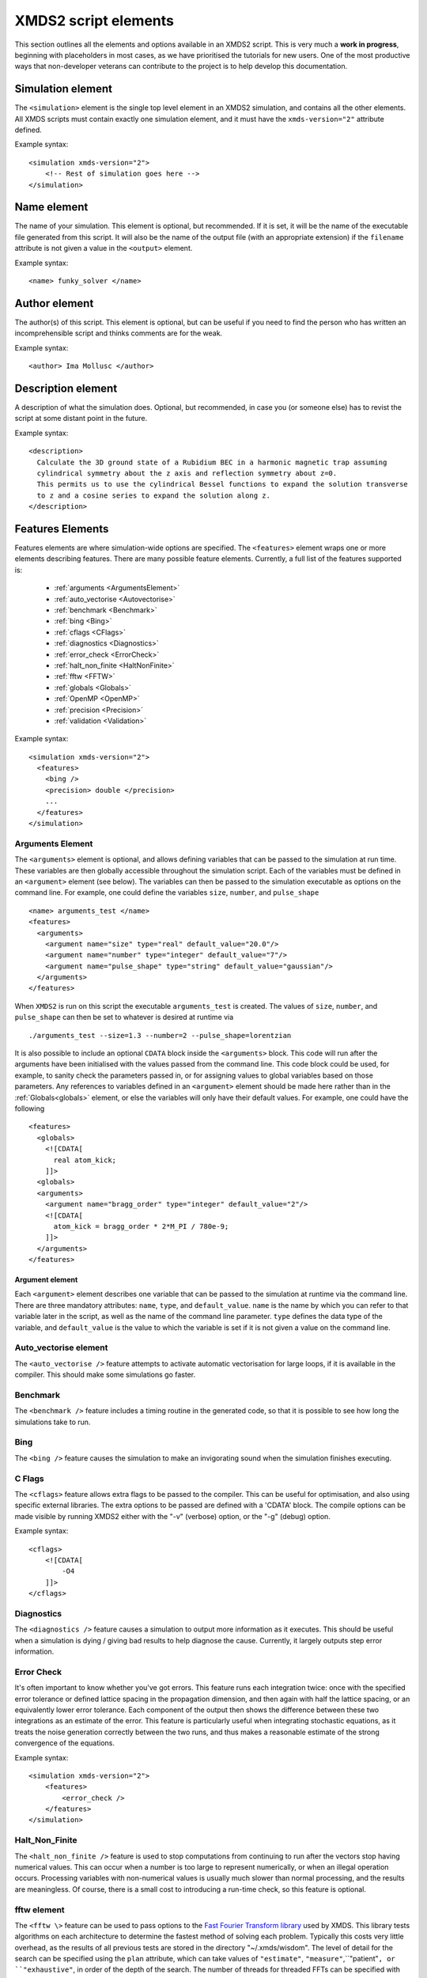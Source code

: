 .. raw:: html

  <style> .attributes-code {color:#0000BB; font-family:'monospace'; font-style:italic} </style>

.. raw:: html

  <style> .attributes-standard {color:#0000BB; font-family:'monospace'; font-style:italic; font-size:smaller} </style>

.. raw:: html

  <style> .smaller-font {font-size:smaller} </style>

.. role:: attributes-code
.. role:: attributes-standard
.. role:: smaller-font

.. _ReferenceElements:

*********************
XMDS2 script elements
*********************

This section outlines all the elements and options available in an XMDS2 script.  This is very much a **work in progress**, beginning with placeholders in most cases, as we have prioritised the tutorials for new users.  One of the most productive ways that non-developer veterans can contribute to the project is to help develop this documentation.




.. _SimulationElement:

Simulation element
==================

The ``<simulation>`` element is the single top level element in an XMDS2 simulation, and contains all the other elements.  All XMDS scripts must contain exactly one simulation element, and it must have the ``xmds-version="2"`` attribute defined.

Example syntax::

    <simulation xmds-version="2">
        <!-- Rest of simulation goes here -->
    </simulation>




.. _NameElement:

Name element
============

The name of your simulation. This element is optional, but recommended. If it is set, it will be the name of the executable file generated from this script. It will also be the name of the output file (with an appropriate extension) if the ``filename`` attribute is not given a value in the ``<output>`` element.

Example syntax::

    <name> funky_solver </name>


.. _AuthorElement:

Author element
==============

The author(s) of this script. This element is optional, but can be useful if you need to find the person who has written an incomprehensible script and thinks comments are for the weak.

Example syntax::

    <author> Ima Mollusc </author>


.. _DescriptionElement:

Description element
===================

A description of what the simulation does. Optional, but recommended, in case you (or someone else) has to revist the script at some distant point in the future.

Example syntax::

    <description>
      Calculate the 3D ground state of a Rubidium BEC in a harmonic magnetic trap assuming
      cylindrical symmetry about the z axis and reflection symmetry about z=0.
      This permits us to use the cylindrical Bessel functions to expand the solution transverse
      to z and a cosine series to expand the solution along z.
    </description>



.. _FeaturesElement:

Features Elements
=================


Features elements are where simulation-wide options are specified. The ``<features>`` element wraps one or more elements describing features. There are many possible feature elements. Currently, a full list of the features supported is:

    * :ref:`arguments <ArgumentsElement>`
    * :ref:`auto_vectorise <Autovectorise>`
    * :ref:`benchmark <Benchmark>`
    * :ref:`bing <Bing>`
    * :ref:`cflags <CFlags>`
    * :ref:`diagnostics <Diagnostics>`
    * :ref:`error_check <ErrorCheck>`
    * :ref:`halt_non_finite <HaltNonFinite>`
    * :ref:`fftw <FFTW>`
    * :ref:`globals <Globals>`
    * :ref:`OpenMP <OpenMP>`
    * :ref:`precision <Precision>`
    * :ref:`validation <Validation>`

Example syntax::

    <simulation xmds-version="2">
      <features>
        <bing />
        <precision> double </precision>
        ...
      </features>
    </simulation>


.. _ArgumentsElement:

Arguments Element
-----------------

The ``<arguments>`` element is optional, and allows defining variables that can be passed to the simulation at run time. These variables are then globally accessible throughout the simulation script. Each of the variables must be defined in an ``<argument>`` element (see below). The variables can then be passed to the simulation executable as options on the command line. For example, one could define the variables ``size``, ``number``, and ``pulse_shape`` ::

    <name> arguments_test </name>
    <features>
      <arguments>
        <argument name="size" type="real" default_value="20.0"/>
        <argument name="number" type="integer" default_value="7"/>
        <argument name="pulse_shape" type="string" default_value="gaussian"/>
      </arguments>
    </features>

When ``XMDS2`` is run on this script the executable ``arguments_test`` is created. The values of ``size``, ``number``, and ``pulse_shape`` can then be set to whatever is desired at runtime via

::

  ./arguments_test --size=1.3 --number=2 --pulse_shape=lorentzian

It is also possible to include an optional ``CDATA`` block inside the ``<arguments>`` block. This code will run after the arguments have been initialised with the values passed from the command line. This code block could be used, for example, to sanity check the parameters passed in, or for assigning values to global variables based on those parameters.  Any references to variables defined in an ``<argument>`` element should be made here rather than in the :ref:`Globals<globals>` element, or else the variables will only have their default values.  For example, one could have the following ::

    <features>
      <globals>
        <![CDATA[
          real atom_kick;
        ]]>
      <globals>
      <arguments>
        <argument name="bragg_order" type="integer" default_value="2"/>
        <![CDATA[
          atom_kick = bragg_order * 2*M_PI / 780e-9;
        ]]>
      </arguments>
    </features>

.. _ArgumentElement:

Argument element
~~~~~~~~~~~~~~~~


Each ``<argument>`` element describes one variable that can be passed to the simulation at runtime via the command line. There are three mandatory attributes: ``name``, ``type``, and ``default_value``. ``name`` is the name by which you can refer to that variable later in the script, as well as the name of the command line parameter. ``type`` defines the data type of the variable, and ``default_value`` is the value to which the variable is set if it is not given a value on the command line.


.. _AutoVectorise:

Auto_vectorise element
----------------------

The ``<auto_vectorise />`` feature attempts to activate automatic vectorisation for large loops, if it is available in the compiler.  This should make some simulations go faster.


.. _Benchmark:

Benchmark
---------

The ``<benchmark />`` feature includes a timing routine in the generated code, so that it is possible to see how long the simulations take to run.


.. _Bing:

Bing
----

The ``<bing />`` feature causes the simulation to make an invigorating sound when the simulation finishes executing.


.. _CFlags:

C Flags
-------

The ``<cflags>`` feature allows extra flags to be passed to the compiler.  This can be useful for optimisation, and also using specific external libraries.  The extra options to be passed are defined with a 'CDATA' block.  The compile options can be made visible by running XMDS2 either with the "-v" (verbose) option, or the "-g" (debug) option.

Example syntax::

    <cflags>
        <![CDATA[
            -O4
        ]]>
    </cflags>



.. _Diagnostics:

Diagnostics
-----------

The ``<diagnostics />`` feature causes a simulation to output more information as it executes.  This should be useful when a simulation is dying / giving bad results to help diagnose the cause.  Currently, it largely outputs step error information.



.. _ErrorCheck:

Error Check
-----------


It's often important to know whether you've got errors.  This feature runs each integration twice: once with the specified error tolerance or defined lattice spacing in the propagation dimension, and then again with half the lattice spacing, or an equivalently lower error tolerance.  Each component of the output then shows the difference between these two integrations as an estimate of the error.  This feature is particularly useful when integrating stochastic equations, as it treats the noise generation correctly between the two runs, and thus makes a reasonable estimate of the strong convergence of the equations.

Example syntax::

    <simulation xmds-version="2">
        <features>
            <error_check />
        </features>
    </simulation>


.. _HaltNonFinite:

Halt_Non_Finite
---------------

The ``<halt_non_finite />`` feature is used to stop computations from continuing to run after the vectors stop having numerical values.  This can occur when a number is too large to represent numerically, or when an illegal operation occurs.  Processing variables with non-numerical values is usually much slower than normal processing, and the results are meaningless.  Of course, there is a small cost to introducing a run-time check, so this feature is optional.


.. _FFTW:

fftw element
------------

The ``<fftw \>`` feature can be used to pass options to the `Fast Fourier Transform library <http://fftw.org>`_ used by XMDS.  This library tests algorithms on each architecture to determine the fastest method of solving each problem.  Typically this costs very little overhead, as the results of all previous tests are stored in the directory "~/.xmds/wisdom".  The level of detail for the search can be specified using the ``plan`` attribute, which can take values of ``"estimate"``, ``"measure"``,``"patient"``, or ``"exhaustive"``, in order of the depth of the search.  The number of threads for threaded FFTs can be specified with the ``threads`` attribute, which must be a positive integer.

Example syntax::

    <fftw plan="patient" threads="3" />


.. _Globals:

Globals
-------

The globals feature places the contents of a 'CDATA' block near the top of the generated program.  Amongst other things, this is useful for defining variables that are then accessible throughout the entire program.

Example syntax::

    <globals>
      <![CDATA[
        const real omegaz = 2*M_PI*20;
        long Nparticles = 50000;

        /* offset constants */
        real frequency = omegaz/2/M_PI;
      ]]>
    </globals>


.. _OpenMP:

OpenMP
------

The ``<openmp />`` feature instructs compatible compilers to parallelise key loops using the `OpenMP API <http://www.openmp.org>`_ standard.  By default the simulation will use all available CPUs.  The number of threads used can be restricted by specifying the number of threads in the script with ``<openmp threads="2"/>``, or by setting the ``OMP_NUM_THREADS`` environment variable at run-time like so::

	OMP_NUM_THREADS=2 ./simulation_name


.. _Precision:

Precision
-----------

This specifies the precision of the XMDS2 ``real`` and ``complex`` datatypes, as well as the precision used when computing transforms. Currently two values are accepted: ``single`` and ``double``. If this feature isn't specified, XMDS2 defaults to using double precision for its variables and internal calculations.

Single precision has approximately 7.2 decimal digits of accuracy, with a minimum value of 1.4×10\ :superscript:`-45` and a maximum of 3.8×10\ :superscript:`34`. Double precision has approximately 16 decimal digits of accuracy, a minimum value of 4.9×10\ :superscript:`-324` and a maximum value of 1.8×10\ :superscript:`308`.

Using single precision can be attractive, as it can be more than twice as fast, depending on whether a simulation is CPU bound, memory bandwidth bound, MPI bound or bottlenecked elsewhere, although in some situations you may see no speed-up at all. Caution should be exercised, however. Keep in mind how many timesteps your simulation requires, and take note of the tolerance you have set per step, to see if the result will lie within your acceptable total error - seven digit precision isn't a lot. Quite apart from the precision, the range of single precision can often be inadequate for many physical problems. In atomic physics, for example, intermediate values below 1.4×10\ :superscript:`-45` are easily obtained, and will be taken as zero. Similarly, values above 3.8×10\ :superscript:`34` will result in NaNs and make the simulation results invalid.

Also note that when using an adaptive step integrator, setting a tolerance close to limits of the precision can lead to very slow performance.

A further limitation is that not all the combinations of random number generators and probability distributions that are supported in double precision are supported in single precision. For example, the ``solirte`` generator does not support single precision gaussian distributions. ``dsfmt``, however, is one of the fastest generators, and does support single precision.

WARNING: Single precision mode has not been tested anywhere near as thoroughly as the default double precision mode, and there is a higher chance you will run into bugs.

Example syntax::

    <simulation xmds-version="2">
        <features>
            <precision> single </precision>
        </features>
    </simulation>


.. _Validation:

Validation
----------

XMDS2 makes a large number of checks in the code generation process to verify that the values for all parameters are safe choices.  Sometimes we wish to allow these parameters to be specified by variables.  This opens up many possibilities, but requires that any safety checks for parameters be performed during the execution of the program itself.  The ``<validation>`` feature activates that option, with allowable attributes being "run-time", "compile-time" and "none".

As an example, one may wish to define the number of grid points and the range of the grid at run-time rather than explicitly define them in the XMDS2 script. To accomplish this, one could do the following::

    <name> validation_test </name>
    <features>
      <validation kind="run-time" />
      <arguments>
        <argument name="xmin" type="real" default_value="-1.0"/>
        <argument name="xmax" type="real" default_value="1.0"/>
        <argument name="numGridPoints" type="integer" default_value="128"/>
      </arguments>
    </features>

    <geometry>
      <propagation_dimension> t </propagation_dimension>
      <transverse_dimensions>
        <dimension name="x" lattice="numGridPoints"  domain="(xmin, xmax)" />
      </transverse_dimensions>
   </geometry>

and then run the resulting executable with::

  ./validation_test --xmin=-2.0 --xmax=2.0 --numGridPoints=64

This approach means that when XMDS2 is parsing the script it is unable to tell, for example, if the number of sampling points requested is less than or equal to the lattice size. Consequently it will create an executable with "numGridPoints" as an internal variable, and make the check at run-time, when it knows the value of "numGridPoints" rather than at compile time, when it doesn't.

.. _DriverElement:

Driver Element
==============

The driver element controls the overall management of the simulation, including how many paths of a stochastic simulation are to be averaged, and whether or not it is to be run using distributed memory parallelisation.  If it is not included, then the simulation is performed once without using MPI parallelisation.  If it is included, it must have a ``name`` attribute.

The ``name`` attribute can have values of "none" (which is equivalent to the default option of not specifying a driver), "distributed-mpi", "multi-path" or "mpi-multi-path".

Choosing the ``name="distributed-mpi"`` option allows a single integration over multiple processors.  The resulting executable can then be run according to your particular implementation of MPI.  The FFTW library only allows MPI processing of multidimensional vectors, as otherwise shared memory parallel processing requires too much inter-process communication to be efficient.  Maximally efficient parallelisation occurs where evolution is entirely local in one transverse dimension (see :ref:`transverse dimensions<TransverseDimensionsElement>` below).  In that case, that dimension should be listed first in the :ref:`<geometry><GeometryElement>` element.  As noted in the worked example :ref:`WignerArguments`, it is wise to test the speed of the simulation using different numbers of processors.  

The ``name="multi-path"`` option is used for stochastic simulations, which are typically run multiple times and averaged.  It requires a ``paths`` attribute with the number of iterations of the integration to be averaged.  The output will report the averages of the desired samples, and the standard error in those averages.  
The ``name="mpi-multi-path"`` option integrates separate paths on different processors, which is typically a highly efficient process.

Example syntax::

    <simulation xmds-version="2">
        <driver name="distributed-mpi" />
            <!-- or -->
        <driver name="multi-path" paths="10" />
            <!-- or -->
        <driver name="mpi-multi-path" paths="1000" />
    </simulation>

.. _GeometryElement:

Geometry Element
================

.. _PropagationDimensionElement:

The ``<geometry>`` element describes the dimensions used in your simulation, and is required.  The only required element inside is the ``<propagation_dimension>`` element, which defines the name of the dimension along which your simulation will integrate.  Nothing else about this dimension is specified, as requirements for the lattice along the integration dimension is specified by the ``<integrate>`` blocks themselves, as described in section :ref:`IntegrateElement`.

.. _TransverseDimensionsElement:

.. _DimensionElement:

If there are other dimensions in your problem, they are called "transverse dimensions", and are described in the ``<transverse_dimensions>`` element.  Each dimension is then described in its own ``<dimension>`` element.  A transverse dimension must have a unique name defined by a ``name`` attribute.  If it is not specified, the type of dimension will default to "real", otherwise it can be specified with the ``type`` attribute.  Allowable types (other than "real") are "long", "int", and "integer", which are actually all synonyms for an integer-valued dimension.

Each transverse dimension must specify how many points or modes it requires, and the range over which it is defined.  This is done by the ``lattice`` and ``domain`` attributes respectively.  The ``lattice`` attribute is an integer, and is optional for integer dimensions, where it can be defined implicitly by the domain.  The ``domain`` attribute is specified as a pair of numbers (e.g. ``domain="(-17,3)"``) defining the minimum and maximum of the grid.

Any dimension can have a number of aliases.  These act exactly like copies of that dimension, but must be included explicitly in the definition of subsequent vectors (i.e. they are not included in the default list of dimensions for a new vector).  The list of aliases for a dimension are included in an ``aliases`` attribute.  They are useful for non-local reference of variables.  See ``groundstate_gaussian.xmds`` and ``2DMultistateSE.xmds`` as examples.

Integrals over a dimension can be multiplied by a common prefactor, which is specified using the ``volume_prefactor`` attribute.  For example, this allows the automatic inclusion of a factor of two due to a reflection symmetry by adding the attribute ``volume_prefactor="2"``.  In very specific cases, you may wish to refer to volume elements explicitly.  This will lead to grid-dependent behaviour, which is sometimes required in certain stochastic field simulations, for example.  In this case, the volume element for each variable is described by a ``d`` prefix (e.g. ``lambda`` would be referred to as ``dlambda``).  These volume elements contain any implicit prefactors (for example, the radial coordinate for dimensions defined using :ref:`Bessel transforms<BesselTransform>`), including the ``volume_prefactor`` element.
    
If you are using the ``distributed-mpi`` driver to parallelise the simulation, place the dimension you wish to split over multiple processors first.  The most efficient parallelisation would involve distributing a dimension with only local evolution, as the different memory blocks would not need to communicate.  Nonlocal evolution that is local in Fourier space is the second preference, as the Fourier transform can also be successfully parallelised with minimum communication.  

.. _Transforms:

Each transverse dimension can be associated with a transform.  This allows the simulation to manipulate vectors defined on that dimension in the transform space.  The default is Fourier space (with the associated transform being the discrete Fourier transform, or "dft"), but others can be specified with the ``transform`` attribute.  The other options are "none", "dst", "dct", "bessel", "spherical-bessel" and "hermite-gauss".  Using the right transform can dramatically improve the speed of a calculation.

An advanced feature discussed further in :ref:`DimensionAliases` are dimension aliases, which are specified by the ``aliases`` attribute.  This feature is useful for example, when calculating correlation functions.

Example syntax::

    <simulation xmds-version="2">
        <geometry>
            <propagation_dimension> t </propagation_dimension>
            <transverse_dimensions>
                <!-- A real-valued dimension from -1.5 to 1.5 -->
                <dimension name="x" lattice="128" domain="(-1.5, 1.5)" />
                
                <!-- An integer-valued dimension with the 6 values -2, -1, 0, 1, 2, 3 -->
                <dimension name="j"               domain="(-2,3)" type="integer" />
                
                <!-- A real-valued dimension using the bessel transform for a radial coordinate -->
                <dimension name="r" lattice="64" domain="(0, 5)"  transform="bessel" volume_prefactor="2.0*M_PI" />
            </transverse_dimensions>
        </geometry>
    </simulation>


.. _dft_Transform:

The "dft" transform
-------------------

The "dft" transform is performed using the the normal discrete Fourier transform, which means that it enforces periodic boundary conditions on vectors defined on that dimension.  Another implication is that it can only be used with complex-valued vectors.  The discrete Fourier transform is almost exactly the same as a standard Fourier transform.  The standard Fourier transform is

.. math::

    \mathcal{F}\left[f(x)\right](k) = \frac{1}{2\pi}\int_{x_\text{min}}^{x_\text{max}} f(x) e^{-i k x} dx

The discrete Fourier transform has no information about the domain of the lattice, so the XMDS2 transform is equivalent to

.. math::
    \tilde{\mathcal{F}}\left[f(x)\right](k) &= \frac{1}{2\pi}\int_{x_\text{min}}^{x_\text{max}} f(x) e^{-i k (x+ x_\text{min})} dx \\
    &= e^{-i x_\text{min} k} \mathcal{F}\left[f(x)\right](k)

The standard usage in an XMDS simulation involves moving to Fourier space, applying a transformation, and then moving back.  For this purpose, the two transformations are entirely equivalent as the extra phase factor cancels.  However, when fields are explicitly defined in Fourier space, care must be taken to include this phase factor explicitly.  See section :ref:`Convolutions` in the Advanced Topics section.

When a dimension uses the "dft" transform, then the Fourier space variable is defined as the name of the dimension prefixed with a "k".  For example, the dimensions "x", "y", "z" and "tau" will be referenced in Fourier space as "kx","ky", "kz" and "ktau".  

Fourier transforms allow easy calculation of derivatives, as the n\ :sup:`th` derivative of a field is proportional to the n\ :sup:`th` moment of the field in Fourier space:

.. math::
    \mathcal{F}\left[\frac{\partial^n f(x)}{\partial x^n}\right](k_x) = \left(i \;k_x\right)^n \mathcal{F}\left[f(x)\right](k_x)

This identity can be used to write the differential operator :math:`\mathcal{L} = \frac{\partial}{\partial x}` as an ``IP`` or ``EX`` operator as ``L = i*kx;`` (see :ref:`OperatorsElement` for more details).

Example syntax::

    <simulation xmds-version="2">
        <geometry>
            <propagation_dimension> t </propagation_dimension>
            <transverse_dimensions>
                <!-- transform="dft" is the default, omitting it wouldn't change anything -->
                <dimension name="x" lattice="128" domain="(-1.5, 1.5)" transform="dft" />
            </transverse_dimensions>
        </geometry>
    </simulation>


The "dct" transform
-------------------

The "dct" (discrete cosine transform) is a Fourier-based transform that implies different boundary conditions for associated vectors.  XMDS uses the type-II DCT, often called "the DCT", and its inverse, which is also called the type-III DCT.  This transform assumes that any vector using this dimension is both periodic, and also even around a specific point within each period.  The grid is therefore only defined across a half period in order to sample each unique point once, and can therefore be of any shape where all the odd derivatives are zero at each boundary.  This is a very different boundary condition compared to the DFT, which demands periodic boundary conditions, and is therefore suitable for different simulations.  For example, the DCT is a natural choice when implementing zero Neumann boundary conditions.

As the DCT transform can be defined on real data rather only complex data, it can also be superior to DFT-based spectral methods for simulations of real-valued fields where boundary conditions are artificial.

XMDS labels the cosine transform space variables the same as for :ref:`Fourier transforms<dft_Transform>` and all the even derivatives can be calculated the same way.  Odd moments of the cosine-space variables are in fact *not* related to the corresponding odd derivatives by an inverse cosine transform.

Discrete cosine transforms allow easy calculation of even-order derivatives, as the 2n\ :sup:`th` derivative of a field is proportional to the 2n\ :sup:`th` moment of the field in DCT-space:

.. math::
    \mathcal{F}_\text{DCT}\left[\frac{\partial^{2n} f(x)}{\partial x^{2n}}\right](k_x) = (-k_x^2)^{n}\; \mathcal{F}_\text{DCT}\left[f(x)\right](k_x)

This identity can be used to write the differential operator :math:`\mathcal{L} = \frac{\partial^2}{\partial x^2}` as an ``IP`` or ``EX`` operator as ``L = -kx*kx;`` (see :ref:`OperatorsElement` for more details).

For problems where you are defining the simulation domain over only half of the physical domain to take advantage of reflection symmetry, consider using ``volume_prefactor="2.0"`` so that all volume integrals are over the entire physical domain, not just the simulation domain. i.e. integrals would be over -1 to 1 instead of 0 to 1 if the domain was specified as ``domain="(0,1)"``.


Example syntax::

    <simulation xmds-version="2">
        <geometry>
            <propagation_dimension> t </propagation_dimension>
            <transverse_dimensions>
                <dimension name="x" lattice="128" domain="(-1.5, 1.5)" transform="dct" />
                    <!-- Or to cause volume integrals to be multiplied by 2 -->
                <dimension name="y" lattice="128" domain="(0, 1)" transform="dct" volume_prefactor="2.0" />
            </transverse_dimensions>
        </geometry>
    </simulation>


The "dst" transform
-------------------

The "dst" (discrete sine transform) is a counterpart to the DCT transform.  XMDS uses the type-II DST and its inverse, which is also called the type-III DST.  This transform assumes that fields are periodic in this dimension, but also that they are also odd around a specific point within each period.  The grid is therefore only defined across a half period in order to sample each unique point once, and can therefore be of any shape where all the even derivatives are zero at each boundary.  

The DST transform can be defined on real-valued vectors.  As odd-valued functions are zero at the boundaries, this is a natural transform to use when implementing zero Dirichlet boundary conditions.

XMDS labels the sine transform space variables the same as for :ref:`Fourier transforms<dft_Transform>` and all the even derivatives can be calculated the same way.  Odd moments of the sine-space variables are in fact *not* related to the corresponding odd derivatives by an inverse sine transform.

Discrete sine transforms allow easy calculation of even-order derivatives, as the 2n\ :sup:`th` derivative of a field is proportional to the 2n\ :sup:`th` moment of the field in DST-space:

.. math::
    \mathcal{F}_\text{DST}\left[\frac{\partial^{2n} f(x)}{\partial x^{2n}}\right](k_x) = (-k_x^2)^{n}\; \mathcal{F}_\text{DST}\left[f(x)\right](k_x)

This identity can be used to write the differential operator :math:`\mathcal{L} = \frac{\partial^2}{\partial x^2}` as an ``IP`` or ``EX`` operator as ``L = -kx*kx;`` (see :ref:`OperatorsElement` for more details).


Example syntax::

    <simulation xmds-version="2">
        <geometry>
            <propagation_dimension> t </propagation_dimension>
            <transverse_dimensions>
                <dimension name="x" lattice="128" domain="(0, 1.5)" transform="dst" />
            </transverse_dimensions>
        </geometry>
    </simulation>


.. _BesselTransform:

The "bessel" transform
----------------------

Just as the Fourier basis is useful for finding derivatives in Euclidean geometry, the basis of Bessel functions is useful for finding certain common operators in cylindrical co-ordinates.  In particular, we use the Bessel functions of the first kind, :math:`J_m(u)`.  The relevant transform is the Hankel transform:

.. math::
    F_m(k) = \mathcal{H}_m \left[f\right](k) = \int_0^\infty r f(r) J_m(k r) dr
    
which has the inverse transform:

.. math::
    f(r) = \mathcal{H}^{-1}_m \left[F_m\right](r) = \int_0^\infty k F_m(k) J_m(k r) dk
    
This transform pair has the useful property that the Laplacian in cylindrical co-ordinates is diagonal in this basis:

.. math::
    \nabla^2 \left(f(r) e^{i m \theta}\right) &= \left(\frac{\partial^2 f}{\partial r^2} +\frac{1}{r}\frac{\partial f}{\partial r} -\frac{m^2}{r^2} f \right) e^{i m \theta} = \left\{\mathcal{H}^{-1}_m \left[(-k^2) F_m(k)\right](r) \right\} e^{i m \theta}
    
XMDS labels the variables in the transformed space with a prefix of 'k', just as for :ref:`Fourier transforms<dft_Transform>`.  The order :math:`m` of the transform is defined by the ``order`` attribute in the ``<dimension>`` element, which must be assigned as a non-negative integer.  If the order is not specified, it defaults to zero which corresponds to the solution being independent of the angular coordinate :math:`\theta`.  

It can often be useful to have a different sampling in normal space and Hankel space.  Reducing the number of modes in either space dramatically speeds simulations.  To set the number of lattice points in Hankel space to be different to the number of lattice points for the field in its original space, use the attribute ``spectral_lattice``.  The Bessel space lattice is chosen such that the boundary condition at the edge of the domain is zero.  This ensures that all of the Bessel modes are orthogonal.  The spatial lattice is also chosen in a non-uniform manner so that Gaussian quadrature methods can be usedfor spectrally accurate transforms.

Hankel transforms allow easy calculation of the Laplacian of fields with cylindrical symmetry.  Applying the operator ``L = -kr*kr`` in Hankel space is therefore equivalent to applying the operator

.. math::
    \mathcal{L} = \left(\frac{\partial^2}{\partial r^2} +\frac{1}{r}\frac{\partial}{\partial r} -\frac{m^2}{r^2} \right)
    
in coordinate space.

In non-Euclidean co-ordinates, integrals have non-unit volume elements.  For example, in cylindrical co-ordinates with a radial co-ordinate 'r', integrals over this dimension have a volume element :math:`r dr`.  When performing integrals along a dimension specified by the "bessel" transform, the factor of the radius is included implicitly.  If you are using a geometry with some symmetry, it is common to have prefactors in your integration.  For example, for a two-dimensional volume in cylindrical symmetry, all integrals would have a volume element of :math:`2\pi r dr`.  This extra factor of :math:`2 \pi` can be included for all integrals by specifying the attribute ``volume_prefactor="2*M_PI"``.  See the example ``bessel_cosine_groundstate.xmds`` for a demonstration.

Example syntax::

    <simulation xmds-version="2">
        <geometry>
            <propagation_dimension> t </propagation_dimension>
            <transverse_dimensions>
                <dimension name="r" lattice="128" domain="(0, 3)" transform="bessel" volume_prefactor="2*M_PI" />
            </transverse_dimensions>
        </geometry>
    </simulation>



The "spherical-bessel" transform
--------------------------------

When working in spherical coordinates, it is often useful to use the spherical Bessel functions :math:`j_l(x)=\sqrt{\frac{\pi}{2x}}J_{l+\frac{1}{2}}(x)` as a basis.  These are eigenfunctions of the radial component of Laplace's equation in spherical coordinates:

.. math::
    \nabla^2 \left[j_l(k r)\; Y^m_l(\theta, \phi)\right] &= \left[\frac{\partial^2 }{\partial r^2} +\frac{2}{r}\frac{\partial }{\partial r} -\frac{l(l+1)}{r^2}\right] j_l(k r) \; Y^m_l(\theta, \phi) = -k^2 j_l(k r)\; Y^m_l(\theta, \phi)

Just as the Bessel basis above, the transformed dimensions are prefixed with a 'k', and it is possible (and usually wise) to use the ``spectral_lattice`` attribute to specify a different lattice size in the transformed space.  Also, the spacing of these lattices are again chosen in a non-uniform manner to Gaussian quadrature methods for spectrally accurate transforms.  Finally, the ``order`` attribute can be used to specify the order :math:`l` of the spherical Bessel functions used.  

If we denote the transformation to and from this basis by :math:`\mathcal{SH}`, then we can write the useful property:

.. math::
    \frac{\partial^2 f}{\partial r^2} +\frac{2}{r}\frac{\partial f}{\partial r} -\frac{l (l+1)}{r^2} = \mathcal{SH}^{-1}_l \left[(-k^2) F_l(k)\right](r)

Spherical Bessel transforms allow easy calculation of the Laplacian of fields with spherical symmetry. Applying the operator ``L = -kr*kr`` in Spherical Bessel space is therefore equivalent to applying the operator

.. math::
    \mathcal{L} = \left( \frac{\partial^2}{\partial r^2} +\frac{2}{r}\frac{\partial}{\partial r} -\frac{l (l+1)}{r^2} \right)
    
in coordinate space.  

In non-Euclidean co-ordinates, integrals have non-unit volume elements.  For example, in spherical co-ordinates with a radial co-ordinate 'r', integrals over this dimension have a volume element :math:`r^2 dr`.  When performing integrals along a dimension specified by the "spherical-bessel" transform, the factor of the square of the radius is included implicitly.  If you are using a geometry with some symmetry, it is common to have prefactors in your integration.  For example, for a three-dimensional volume in spherical symmetry, all integrals would have a volume element of :math:`4\pi r^2 dr`.  This extra factor of :math:`4 \pi` can be included for all integrals by specifying the attribute ``volume_prefactor="4*M_PI"``.  This is demonstrated in the example bessel_transform.xmds.

Example syntax::

    <simulation xmds-version="2">
        <geometry>
            <propagation_dimension> t </propagation_dimension>
            <transverse_dimensions>
                <dimension name="r" lattice="128" domain="(0, 3)" transform="spherical-bessel" volume_prefactor="4*M_PI" />
            </transverse_dimensions>
        </geometry>
    </simulation>



The "hermite-gauss" transform
-----------------------------

The "hermite-gauss" transform allows transformations to and from the basis of Hermite functions :math:`\psi_n(x)`:

.. math::
    \psi_n(x) = \left(2^n n! \sigma \sqrt{\pi}\right)^{-1/2} e^{-x^2/2\sigma^2} H_n(\sigma x)
    
where the functions :math:`H_n(x)` are the Hermite polynomials:

.. math::
    H_n(x) &= (-1)^n e^{x^2} \frac{d^n}{dx^n} \left(e^{-x^2}\right)
    
which are eigenfunctions of the Schroedinger equation for a harmonic oscillator:

.. math::
    - \frac{\hbar^2}{2 m} \frac{\partial^2 \psi_n}{\partial x^2} + \frac{1}{2} m \omega^2 x^2 \psi_n(x) = \hbar \omega\left(n+\frac{1}{2}\right) \psi_n(x),

with :math:`\sigma = \sqrt{\frac{\hbar}{m \omega}}`.
    
This transform is different to the others in that it requires a ``length_scale`` attribute rather than a ``domain`` attribute, as the range of the lattice will depend on the number of basis functions used. The ``length_scale`` attribute defines the scale of the domain as the standard deviation :math:`\sigma` of the lowest order Hermite function :math:`\psi_0(x)`:

.. math::
    \psi_0(x) = (\sigma^2 \pi)^{-1/4} e^{-x^2/2 \sigma^2}

When a dimension uses the "hermite-gauss" transform, then the variable indexing the basis functions is defined as the name of the dimension prefixed with an "n".  For example, when referencing the basis function indices for the dimensions "x", "y", "z" and "tau", use the variable "nx", "ny", "nz" and "ntau".  

Applying the operator ``L = nx + 0.5`` in Hermite space is therefore equivalent to applying the operator

.. math::
   \mathcal{L} = \left(- \frac{\sigma^2}{2}\frac{\partial^2}{\partial x^2} + \frac{1}{2 \sigma^2} x^2 \right)
    
in coordinate space.  

The Hermite-Gauss transform permits one to work in energy-space for the harmonic oscillator.  The normal Fourier transform of "hermite-gauss" dimensions can also be referenced using the dimension name prefixed with a "k".  See the examples ``hermitegauss_transform.xmds`` and ``hermitegauss_groundstate.xmds`` for examples.


Example syntax::

    <simulation xmds-version="2">
        <geometry>
            <propagation_dimension> t </propagation_dimension>
            <transverse_dimensions>
                <dimension name="r" lattice="128" length_scale="1.0" transform="hermite-gauss" />
            </transverse_dimensions>
        </geometry>
    </simulation>




.. _VectorElement:

Vector Element
==============

Vectors are arrays of data, defined over any subset of the transverse dimensions defined in your :ref:`GeometryElement`.  These dimensions are listed in the attribute ``dimensions``, which can be an empty string if you wish the vector to not be defined on any dimensions.  If you do not include a ``dimensions`` attribute then the vector defaults to being a function of all transverse dimensions, not including any aliases.  Vectors are used to store static or dynamic variables, but you do not have to specify their purpose when they are defined.  They can then be referenced and/or changed by sequence elements, as described below.

Each ``<vector>`` element has a unique name, defined by a ``name`` attribute.  It is either complex-valued (the default) or real-valued, which can be specified using the ``type="real"`` attribute.

.. _ComponentsElement:

A vector contains a list of variables, each defined by name in the ``<components>`` element.  The name of each component is the name used to reference it later in the simulation.

Vectors are initialised at the beginning of a simulation, either from code or from an input file.  The basis choice for this initialisation defaults to the normal space as defined in the ``<geometry>`` element, but any transverse dimension can be initialised in their transform basis by specifying them in an ``initial_basis`` attribute.  The ``initial_basis`` attribute lists dimensions either by their name as defined by the ``<geometry>`` element, or by their transformed name.  For example, to initialise a two-dimensional vector defined with ``dimensions="x y"`` in Fourier space for the y-dimension, we would include the attribute ``initial_basis="x ky"``, or just ``initial_basis="ky"``.  

.. _InitialisationElement:

When initialising the vector within the XMDS script, the appropriate code is placed in a 'CDATA' block inside an ``<initialisation>`` element.  This code is in standard C-syntax, and should reference the components of the vector by name.  XMDS defines a few useful :ref:`shorthand macros<XMDSCSyntax>` for this C-code.  If you wish to initialise all the components of the vector as zeros, then it suffices simply to add the attribute ``kind="zero"`` or to omit the ``<initialisation>`` element entirely.  
    
.. _ReferencingNonlocal:

While the default XMDS behaviour is to reference all variables locally, any vector can be referenced non-locally.  The notation for referencing the value of a vector 'phi' with a dimension 'j' at a value of 'j=jk' is ``phi(j => jk)``.  Multiple non-local dimensions are addressed by adding the references in a list, e.g. ``phi(j => jk, x => y)``.  See ``2DMultistateSE.xmds`` for an example.

.. _FilenameElement:

If you wish to initialise from a file, then you can choose to initialise from an hdf5 file using ``kind="hdf5"`` in the ``<initialisation>`` element, and then supply the name of the input file with the ``filename`` element.  This is a standard data format which can be generated from XMDS, or from another program.  An example for generating a file in another program for input into XMDS is detailed in the Advanced topic: :ref:`Importing`.

When initialising from a file, the default is to require the lattice of the transverse dimensions to exactly match the lattice defined by XMDS.  There is an option to import data defined on a subset or superset of the lattice points.  Obviously, the dimensionality of the imported field still has to be correct.  This option is activated by defining the attribute ``geometry_matching_mode="loose"``.  The default option is defined as ``geometry_matching_mode="strict"``.  A requirement of the initialisation geometry is that the lattice points of the input file are spaced identically to those of the simulation grid.  This allows expanding or contracting a domain between simulations.  If used in Fourier space, this feature can be used for coarsening or refining a simulation grid.  See :ref:`LooseGeometryMatchingMode` for details.

Example syntax::

    <simulation xmds-version="2">
        <geometry>
            <propagation_dimension> t </propagation_dimension>
            <transverse_dimensions>
                <dimension name="x" lattice="128" domain="(-1, 1)" />
            </transverse_dimensions>
        </geometry>
    
        <!-- A one-dimensional vector with dimension 'x' -->
        <vector name="wavefunction" initial_basis="x" type="complex">
            <components> phi </components>
            <initialisation>
                <![CDATA[
                    // 'cis(x)' is cos(x) + i * sin(x)
                    phi = exp(-0.5 * x * x) * cis(40 * x);
                ]]>
            </initialisation>
        </vector>
        
        <!-- A zero-dimensional real vector with components u and v -->
        <vector name="zero_dim" dimensions="" type="real">
            <components>
                u v
            </components>
            <initialisation kind="hdf5">
                <filename>data.h5</filename>
            </initialisation>
        </vector>
    </simulation>



.. _Dependencies:

The dependencies element
------------------------

Often a vector, computed vector, filter, integration operator or output group will reference the values in one or more other vectors, computed vectors or noise vectors.  These dependencies are defined via a ``<dependencies>`` element, which lists the names of the vectors.  The components of those vectors will then be available for use in the 'CDATA' block, and can be referenced by their name.  

For a vector, the basis of the dependent vectors, and therefore the basis of the dimensions available in the 'CDATA' block, are defined by the ``initial_basis`` of the vector.  For a ``<computed_vector>``, ``<filter>`` ``<integration_vector>``, or moment group vector, the basis of the dependencies can be specified by a ``basis`` attribute in the ``<dependencies>`` element.  For example, ``basis="x ny kz"``.

Any transverse dimensions that appear in the ``<dependencies>`` element that do not appear in the ``dimensions`` attribute of the vector are integrated out.  For integer dimensions, this is simply an implicit sum over the dimension.  For real-valued dimensions, this is an implicit integral over the range of that dimension.

Example syntax::

    <simulation xmds-version="2">
        <geometry>
            <propagation_dimension> t </propagation_dimension>
            <transverse_dimensions>
                <dimension name="x" lattice="128" domain="(-1, 1)" />
                <dimension name="y" lattice="10" domain="(-3, 2)" transform="dct" />
            </transverse_dimensions>
        </geometry>
    
        <!-- A one-dimensional vector with dimension 'x' -->
        <vector name="wavefunction" dimensions="x" initial_basis="x" type="complex">
            <components> phi </components>
            <initialisation>
                <!-- 
                    The initialisation of the vector 'wavefunction' depends on information
                    in the 'two_dim' vector.  The vector two_dim is DCT-transformed into the
                    (x, ky) basis, and the ky dimension is implicitly integrated over in the
                    following initialisation code
                  -->
                <dependencies basis="x ky">two_dim</dependencies>
                <![CDATA[
                    // 'cis(x)' is cos(x) + i * sin(x)
                    phi = exp(-0.5 * x * x + v) * cis(u * x);
                ]]>
            </initialisation>
        </vector>
        
        <!-- A two-dimensional real vector with components u and v -->
        <vector name="two_dim" type="real">
            <components>
                u v
            </components>
            <initialisation kind="hdf5">
                <filename>data.h5</filename>
            </initialisation>
        </vector>
    </simulation>



.. _ComputedVectorElement:

Computed Vector Element
=======================

.. _EvaluationElement:

Computed vectors are arrays of data much like normal ``<vector>`` elements, but they are always calculated as they are referenced, so they cannot be initialised from file.  It is defined with a ``<computed_vector>`` element, which has a ``name`` attribute, optional ``dimensions`` and ``type`` attributes, and a ``<components>`` element, just like a ``<vector>`` element.  Instead of an <:ref:`initialisation<InitialisationElement>`> element, it has an ``<evaluation>`` element that serves the same purpose.  The ``<evaluation>`` element contains a ``<dependencies>`` element (see ``above<Dependencies>``), and a 'CDATA' block containing the code that defines it.

As it is not being stored, a ``<computed_vector>`` does not have or require an ``initial_basis`` attribute, as it will be transformed into an appropriate basis for the element that references it.  The basis for its evaluation will be determined entirely by the ``basis`` attribute of the ``<dependencies>`` element.

Example syntax::

    <simulation xmds-version="2">
        <geometry>
            <propagation_dimension> t </propagation_dimension>
            <transverse_dimensions>
                <dimension name="x" lattice="128" domain="(-1, 1)" />
            </transverse_dimensions>
        </geometry>
    
        <!-- A one-dimensional vector with dimension 'x' -->
        <vector name="wavefunction" type="complex">
            <components> phi </components>
            <initialisation>
                <![CDATA[
                    // 'cis(x)' is cos(x) + i * sin(x)
                    phi = exp(-0.5 * x * x) * cis(40 * x);
                ]]>
            </initialisation>
        </vector>
        
        <!-- A zero-dimensional real computed vector with components Ncalc -->
        <computed_vector name="zero_dim" dimensions="" type="real">
            <components>
                Ncalc
            </components>
            <evaluation>
                <dependencies>wavefunction</dependencies>
                <![CDATA[
                    // Implicitly integrating over the dimension 'x'
                    Ncalc = mod2(phi);
                ]]>
            </evaluation>
        </computed_vector>
    </simulation>



.. _NoiseVectorElement:

Noise Vector Element
====================

Noise vectors are used like computed vectors, but when they are evaluated they generate arrays of random numbers of various kinds.  They do not depend on other vectors, and are not initialised by code.  They are defined by a ``<noise_vector>`` element, which has a ``name`` attribute, and optional ``dimensions``, ``initial_basis`` and ``type`` attributes, which work identically as for normal vectors.  

The choice of pseudo-random number generator (RNG) can be specified with the ``method`` attribute, which has options "posix" (the default), "mkl", "solirte" and "dsfmt".  It is only possible to use any particular method if that library is available.

The random number generators can be provided with a seed using the ``seed`` attribute, which should typically consist of a list of three integers.  All RNGs require positive integers as seeds.  It is possible to use the :ref:`<validation kind="run-time"/><Validation>` feature to use passed variables as seeds.  It is advantageous to used fixed seeds rather than timer-based seeds, as the :ref:`<error_check><ErrorCheck>` element can test for strong convergence if the same seeds are used for both integrations.  If the ``seed`` attribute is not specified, then fixed seeds will be generated as the code is generated.

The different types of noise vectors are defined by a mandatory ``kind`` attribute, which must take the value of 'gauss', 'gaussian', 'wiener', 'poissonian','jump' or 'uniform'.  

Example syntax::

    <simulation xmds-version="2">
        <geometry>
            <propagation_dimension> t </propagation_dimension>
            <transverse_dimensions>
                <dimension name="x" lattice="128" domain="(-1, 1)" />
            </transverse_dimensions>
        </geometry>
    
        <!-- 
            A one-dimensional complex wiener noise vector.
            This noise is appropriate for using in the complex
            random-walk equation of motion:
                dz_dt = eta;
        -->
        <noise_vector name="noise" kind="wiener">
            <components>
                eta
            </components>
        </vector>
    </simulation>


.. _uniformNoise:

Uniform noise
-------------

Uniform noises defined over any transverse dimensions are simply uniformly distributed random numbers between zero and one.  This noise is an example of a "static" noise, i.e. one suitable for initial conditions of a field.  If it were included in the equations of motion for a field, then the effect of the noise would depend on the lattice spacing of the propagation dimension.  XMDS therefore does not allow this noise type to be used in integration elements.

Example syntax::

    <simulation xmds-version="2">
        <noise_vector name="drivingNoise" dimensions="x" kind="uniform" type="complex" method="dsfmt" seed="314 159 276">
          <components>Eta</components>
        </noise_vector>
    </simulation>


.. _gaussianNoise:

Gaussian noise
--------------

Noise generated with the "gaussian" method is gaussian distributed with zero mean.  For a real-valued noise vector, the variance at each point is the inverse of the volume element of the transverse dimensions in the vector.  This volume element for a single transverse dimension is that used to perform integrals over that dimension.  For example, it would include a factor of :math:`r^2` for a dimension "r" defined with a ``spherical-bessel`` transform.  It can be non-uniform for dimensions based on non-Fourier transforms, and will include the product of the ``volume_prefactor`` attribute as specified in the :ref:`Geometry<GeometryElement>` element.  The volume element for an integer-type dimension is unity (i.e. where the integral is just an unweighted sum).  The volume element for a ``noise_vector`` with multiple dimensions is simply the product of the volume elements of the individual dimensions.

This lattice-dependent variance is typical in most applications of partial differential equations with stochastic initial conditions, as the physical quantity is the variance of the field over some finite volume, which does not change if the variance at each lattice site varies as described above.

For complex-valued noise vector, the real and imaginary parts of the noise are independent, and each have half the variance of a real-valued noise.  This means that the modulus squared of a complex-valued noise vector has the same variance as a real-valued noise vector at each point.

Gaussian noise vectors are an example of a "static" noise, i.e. one suitable for initial conditions of a field.  If they were included in the equations of motion for a field, then the effect of the noise would depend on the lattice spacing of the propagation dimension.  XMDS therefore does not allow this noise type to be used in integration elements.

Example syntax::

    <simulation xmds-version="2">
        <noise_vector name="initialNoise" dimensions="x" kind="gauss" type="real" method="posix" seed="314 159 276">
          <components>fuzz</components>
        </noise_vector>
    </simulation>


.. _wienerNoise:

Wiener noise
------------

Noise generated with the "wiener" method is gaussian distributed with zero mean and the same variance as the static "gaussian" noise defined above, multiplied by a factor of the lattice step in the propagation dimension.  This means that these noise vectors can be used to define Wiener noises for standard stochastic ordinary or partial differential equations.  Most integrators in XMDS effectively interpret these noises as Stratonovich increments.

As a dynamic noise, a Wiener process is not well-defined except in an ``integrate`` element.

Example syntax::

    <simulation xmds-version="2">
        <noise_vector name="diffusion" dimensions="x" kind="wiener" type="real" method="solirte" seed="314 159 276">
          <components>dW</components>
        </noise_vector>
    </simulation>


.. _poissionianNoise:

Poissonian noise
----------------

A noise vector using the "poissonian" method generates a random variable from a Poissonian distribution.  While the the Poisson distribution is integer-valued, the variable will be cast as a real number.  The rate of the Poissonian distribution is defined by the ``mean`` or ``mean-density`` attributes.  These are are synonyms, and must be defined as positive real numbers.  For Poissonian noises defined over real-valued transverse dimensions, the rate is given by the product of this ``mean-density`` attribute and the volume element at that point, taking into account all transverse dimensions, including their ``volume_prefactor`` attributes.  The result is that the integral over each volume in space is a sample from a Poissonian distribution of that rate.

Poissonian noise vectors are an example of a "static" noise, i.e. one suitable for initial conditions of a field.  If they were included in the equations of motion for a field, then the effect of the noise would depend on the lattice spacing of the propagation dimension.  XMDS therefore does not allow this noise type to be used in integration elements.

Example syntax::

    <simulation xmds-version="2">
        <noise_vector name="initialDistribution" dimensions="x" kind="poissonian" type="real" mean-density="2.7" method="solirte" seed="314 159 276">
          <components>Pdist</components>
        </noise_vector>
    </simulation>


.. _jumpNoise:

Jump noise
----------

A noise vector using the "jump" method is the dynamic version of the poissonian noise method, and must have the ``mean-rate`` attribute specified as a positive real number.  The variable at each point is chosen from a Poissonian distribution with a mean equal to the product of three variables: the ``mean-rate`` attribute; the volume of the element as defined by its transverse dimensions (including their ``volume_prefactor`` attributes); and the step size in the propagation dimension.  Normally defined in the limit where the noise value is zero almost always, with a few occurrences where it is unity, and none of any higher value, this type of noise is commonly used in differential equations with a Poissonian jump process.

It is common to wish to vary the mean rate of a jump process, which means that the ``mean-rate`` attribute must be a variable or a piece of code.  These cannot be verified to be a positive real number at compile time, so they must be used with the :ref:`<validation><Validation>` feature with either the ``kind="none"`` or ``kind="run-time"`` attributes.

As a dynamic noise, a jump process is not well-defined except in an ``integrate`` element.

Example syntax::

    <simulation xmds-version="2">
        <noise_vector name="initialDistribution" dimensions="" kind="jump" type="real" mean-rate="2.7" method="solirte" seed="314 159 276">
          <components>dN</components>
        </noise_vector>
    </simulation>



.. _SequenceElement:

Sequence Element
================

All processing of vectors happens in sequence elements.  Each simulation must have exactly one main sequence element, but it can then contain any number of nested sequence elements.  A sequence element can contain any number of ``<sequence>``, :ref:`<filter><FilterElement>`, :ref:`<integrate><IntegrateElement>` and/or :ref:`<breakpoint><BreakpointElement>` elements, which are executed in the order they are written.  A sequence can be repeated a number of times by using the ``cycles`` attribute.  For example, ``<sequence cycles="10">`` will execute the elements in that sequence 10 times.
    
Example syntax::

    <simulation xmds-version="2">
        <sequence cycles="2">
            <sequence>  ... </sequence>
            <filter> ... </filter>
            <integrate> ...</integrate>
        </sequence>
    </simulation>    

.. _FilterElement:

Filter element
==============

A ``<filter>`` element can be placed inside a ``<sequence>`` element or an :ref:`<integrate><IntegrateElement>` element.  It contains a 'CDATA' block and an optional :ref:`<dependencies><Dependencies>` element, which may give access to variables in other ``<vector>``, ``<computed_vector>`` or ``<noise_vector>`` elements.  The code inside the 'CDATA' block is executed over the combined tensor product space of the dependencies, or simply once if there is no dependencies element.  This element therefore allows arbitrary execution of C-code.
    
Sometimes it is desirable to apply a filter conditionally.  The most efficient way of doing this is to call the function from the piece of code that contains the conditional statement (likely another ``<filter>`` element) rather than embed the conditional function in the filter itself, as the latter method can involve the conditional statement being evaluated multiple times over the transverse dimensions.  For this reason, it is possible to give a filter a ``name`` attribute, and the filter can thenceforth be called in CDATA blocks by that name.  For example: ``<filter name="filterName">`` allows the function to be called using the C-function ``filterName()``.
    
One of the common uses of a filter element is to apply discontinuous changes to the vectors and variables of the simulation.

Example syntax::

    <sequence>
        <filter>
          <![CDATA[
            printf("Hello world from the first filter segment!  This filter rather wastefully calls the second one.\n");
            fname();
          ]]>
        </filter>

        <filter name="fname">
           <dependencies>normalisation wavefunction</dependencies>
           <![CDATA[
             phi *= sqrt(Nparticles/Ncalc);
           ]]>
        </filter>
    </sequence>


.. _IntegrateElement:

Integrate element
=================

The ``<integrate>`` element is at the heart of most XMDS simulations.  It is used to integrate a set of (potentially stochastic) first-order differential equations for one or more of the vectors defined using the ``<vector>`` element along the propagation dimension.  At the beginning of the simulation, the value of the propagation dimension is set to zero, and the vectors are initialised as defined in the :ref:`<vector><VectorElement>` element.  As successive sequence elements change these variables, each integrate element simply integrates onward from the current values.
    
The length of the integration is defined by the ``interval`` attribute, which must be a positive real number.  An ``<integrate>`` element must have an ``algorithm`` attribute defined, which defines the integration method.  Current methods include :ref:`SI <SI>`, :ref:`SIC <SI>`, :ref:`RK4 <RK4>`, :ref:`RK9 <RK4>`, :ref:`ARK45 <ARK45>`, and :ref:`ARK89 <ARK45>`.  Fixed step algorithms require a ``steps`` attribute, which must be a positive integer that defines the number of (evenly spaced) integration steps.  Adaptive stepsize algorithms require a ``tolerance`` attribute that must be a positive real number much smaller than one, which defines the allowable relative error per integration step.  If the ``steps`` attribute is specified for an adaptive stepsize algorithm, then it is used to generate the initial stepsize estimate.

.. _SamplesElement:

The optional ``<samples>`` element is used to track the evolution of one or more vectors or variables during an integration.  This element must contain a non-negative integer for each :ref:`<sampling_group><SamplingGroupElement>` element defined in the simulation's :ref:`<output><OutputElement>` element.  The list of integers then defines the number of times that the moments defined in those groups will be sampled.  For a fixed step algorithm, each non-zero number of samples must be a factor of the total number of steps. 
    
The vectors to be integrated and the form of the differential equations are defined in the :ref:`<operators><OperatorsElement>` element (or elements).  Filters to be applied each step can be defined with optional :ref:`<filters><FiltersElement>` elements.  
    
Computed vectors can be defined with the ``<computed_vector>`` element.  These act exactly like a globally defined :ref:`ComputedVectorElement`, but are only available within the single ``<integrate>`` element.

Example syntax::

    <integrate algorithm="ARK89" interval="1e-4" steps="10000" tolerance="1e-8">
      <samples>20</samples>
      <filters>
        <filter>
          <dependencies>wavefunction normalisation</dependencies>
          <![CDATA[
            phi *= sqrt(Nparticles/Ncalc);   // Correct normalisation of the wavefunction
          ]]>
        </filter>
      </filters>
      <operators>
        <operator kind="ip" constant="yes">
          <operator_names>T</operator_names>
          <![CDATA[
            T = -0.5*hbar/M*ky*ky;
          ]]>
        </operator>
        <dependencies>potential</dependencies>
        <![CDATA[
          dphi_dt = T[phi] - (V1 + Uint/hbar*mod2(phi))*phi;
        ]]>
        <integration_vectors>wavefunction</integration_vectors>
      </operators>
    </integrate>

.. _OperatorsElement:

Operators and operator elements
-------------------------------

An :ref:`<integrate><IntegrateElement>` element must contain one or more ``<operators>`` elements, which define both which vectors are to be integrated, and their derivative in the propagation dimension.  When all vectors to be integrated have the same dimensionality, they can all be defined within a single ``<operators>`` element, and when vectors with different dimension are to be integrated, each set of vectors with the same dimensionality should be placed in separate ``<operators>`` elements.  
    
.. _IntegrationVectorsElement:

Within each ``<operators>`` element, the vectors that are to be integrated are listed by name in the ``<integration_vectors>`` element, and the differential equations are written in a 'CDATA' block.   The derivative of each component of the integration vectors must be defined along the propagation dimension.  For example, if the integration vectors have components 'phi' and 'beta', and the propagation dimension is labelled 'tau', then the 'CDATA' block must define the variables 'dphi_dtau' and 'dbeta_dtau'.  These derivatives can be any function of the available variables, including any components from other vectors, computed vectors or noise vectors that are listed in the optional :ref:`<dependencies><Dependencies>` element.  These dependent vectors must be defined on a subset of the dimensions of the integration vectors.  
    
When noise vectors are referenced, equations with Wiener noises should be written as though the equations are in differential form, as described in the worked examples :ref:`Kubo` and :ref:`Fibre`.  Jump-based Poisson noises will also be written in an equivalent form, as modelled by the example 'photodetector.xmds`.
    
By default, the name of each component references the local value of the vector, but :ref:`nonlocal variables<ReferencingNonlocal>` can be accessed using the standard syntax.  However, typically the most common (and most efficient) method of referencing nonlocal variables is to reference variables that are local in the :ref:`transformed space<Transforms>` for a given transverse dimension.  This is done using ``<operator>`` elements.
    
.. _OperatorElement:

There are three kinds of ``<operator>`` elements.  The first is denoted with a ``kind="functions"`` attribute, and contains a 'CDATA' block that will be executed in the order that it is defined.  This is useful when you wish to calculate functions that do not depend on the transverse dimensions.  Defining these along with the main equations of motion causes them to be recalculated separately for each point.  The second kind of ``<operator>`` element is used to define an operation in a transformed space.  This is often an efficient method of calculating common nonlocal terms such as derivatives.  The third kind is used to define integration of one or more vectors along a transverse dimension.

Example syntax::

    <operator kind="functions">
      <![CDATA[
      f = cos(t);
      ]]>
    </operator>
    
.. _OperatorNamesElement:

The second kind of operator element defines a list of operators in an ``<operator_names>`` element.  The basis of these operators defaults to the transform space unless a different basis is specified using the ``basis`` attribute.  These operators must then be defined in a 'CDATA' block, using any :ref:`dependencies<Dependencies>` as normal.  If the operators constant across the integration, then the attribute ``constant="yes"`` should be set, otherwise the ``constant="no"`` attribute ensures that the operator is recalculated each step.  The operators defined in these elements can then be used in the 'CDATA' block that defines the equations of motion.  The application of operator 'L' to vector 'psi' is denoted ``L[psi]``.  Operators can be applied to functions of vectors using the same notation, such as ``L[psi*psi]``.  Aside from the example above, many examples can be found in the examples folder, and the :ref:`WorkedExamples` section of the documentation.

Operators of this second kind have the ``kind="IP"`` or ``kind="EX"`` attribute, standing for 'interaction picture' and 'explicit' operators respectively.  Explicit operators can be used in all situations, and simply construct and calculate a new vector of the form in the square brackets.  IP operators use less memory and can improve speed by allowing larger timesteps, but have two important restrictions.  **Use of IP operators without understanding these restrictions can lead to incorrect code**.  The first restriction is that IP operators can only be applied to named components of one of the integration vectors, and not functions of those components.  The second restriction is that the equations of motion must be written such that the term with the operator is not multiplied by any quantity or used inside a function.  (For those interested, the reason for this is that the IP algorithm applies the operator separately to the rest of the evolution, and therefore the actual text of the ``L[psi]`` term is replaced by the numeral zero.)  If you must break either of those rules, then you need to use the EX algorithm.

Example syntax::

    <operator kind="ex" constant="yes">
      <operator_names>T</operator_names>
      <![CDATA[
        T = -0.5*hbar/M*ky*ky;
      ]]>
    </operator>

The third kind of operator element is used to define an integration along a transverse dimension.  This kind of evolution is called "cross-propagation", and is described briefly in the examples 'tla.xmds', 'tla_sic.xmds' and 'sine_cross.xmds'.  This class of equations have a subset of vectors that have an initial condition on one side of a transverse dimension, and a differential equation defined in that dimension, and as such, this kind of operator element has much of the structure of an entire :ref:`<integrate><IntegrateElement>` element.  
    
An operator element with the ``kind="cross_propagation"`` attribute must specify the transverse dimension along which the integration would proceed with the ``propagation_dimension`` attribute.  It must also specify its own :ref:`<integration_vectors><IntegrationVectorsElement>` element, its own ``<operators>`` elements (of the second kind), and may define an optional :ref:`<dependencies><Dependencies>` element.  The algorithm to be used for the transverse integration is specified by the ``algorithm`` attribute, with options being ``algorithm="SI"`` and ``algorithm="RK4"``.  The derivatives in the cross propagation direction are defined in a 'CDATA' block, just as for a normal ``<integrate>`` element.  
    
.. _BoundaryConditionElement:

The boundary conditions are specified by a ``<boundary_conditions>`` element, which requires the ``kind="left"`` or ``kind="right"`` attribute to specify on which side of the grid that the boundary conditions are specified.  The boundary conditions for the ``<integration_vectors>`` are then specified in a 'CDATA' block, which may refer to vectors in an optional :ref:`<dependencies><Dependencies>` element that can be contained in the ``<boundary_conditions>`` element.

Example syntax::

    <operator kind="cross_propagation" algorithm="RK4" propagation_dimension="t">
      <integration_vectors>cross</integration_vectors>
      <dependencies>constants</dependencies>
      <boundary_condition kind="left">
        <![CDATA[
          v = 1.0;
          w = 1.0;
        ]]>
      </boundary_condition>
  
      <operator kind="ip" constant="yes">
        <operator_names>L</operator_names>
        <![CDATA[
          L = i;
        ]]>
      </operator>
  
      <![CDATA[
        dv_dt = i*v;
        dw_dt = L[w]; 
      ]]>
    </operator>


.. _Algorithms:

Algorithms
----------

The stability, efficiency and even convergence of a numerical integration can depend on the method.  Due to the varying properties of different sets of equations, it is impossible to define the best method for all equations, so XMDS provides an option to use different algorithms.  These include fixed step algorithms, which divide the integration region into equal steps, and adaptive stepsize algorithms, which attempt to estimate the error in the simulation in order to choose an appropriate size for the next step.  As a first guess, a good method for a deterministic integration would be :ref:`ARK89<ARK45>`, and a good guess for a stochastic method would be the :ref:`SI`.

For the purposes of the descriptions below, we will assume that we are considering the following set of coupled differential equations for the vector of variables :math:`\mathbf{x}(t)`:

.. math::

    \frac{d x_j}{dt} = f_j(\mathbf{x}(t),t)

.. _SI:

SI and SIC algorithms
~~~~~~~~~~~~~~~~~~~~~

The SI algorithm is a semi-implicit fixed-step algorithm that finds the increment of the vector by solving

.. math::

    x_j(t+\Delta t) = x_j(t) + f_j\left(\mathbf{x}(t+\frac{\Delta t}{2}),t+\frac{\Delta t}{2}\right) \;\Delta t

using a simple iteration to find the values of the vector at the midpoint of the step self-consistently.  The number of iterations can be set using the ``iterations`` attribute, and it defaults to ``iterations="3"``.  The choice of ``iterations="1"`` is therefore fully equivalent to the Euler algorithm, where

.. math::

    x_j(t+\Delta t) = x_j(t) + f_j\left(\mathbf{x}(t),t\right) \;\Delta t.

The Euler algorithm is the only safe algorithm for direct integration of :ref:`jump-based Poisson processes<jumpNoise>`.  Efficient numerical solution of those types of equations is best done via a process of triggered filters, which will be described in the :ref:`AdvancedTopics` section.
    
When SI integration is used in conjunction with SI cross-propagation, a slight variant of the SI algorithm can be employed where the integration in both directions is contained within the iteration process.  This is activated by using ``algorithm="SIC"`` rather than ``algorithm="SI"``.

The SI algorithm is correct to second order in the step-size for deterministic equations, and first order in the step-size for Stratonovich stochastic equations with Wiener noises.  This makes it the highest order stochastic algorithm in XMDS, although there are many sets of equations that integrate more efficiently with lower order algorithms.

.. _RK4:

Runge-Kutta algorithms
~~~~~~~~~~~~~~~~~~~~~~

Runge-Kutta algorithms are the workhorse of numerical integration, and XMDS employs two fixed step versions: ``algorithm="RK4"``, which is correct to fourth-order in the step size, and ``algorithm="RK9"``, which is correct to ninth order in the step size.  It must be strongly noted that a higher order of convergence does not automatically mean a superior algorithm.  RK9 requires several times the memory of the RK4 algorithm, and each step requires significantly more computation.

All Runge-Kutta algorithms are convergent for Stratonovich stochastic equations at the order of the square root of the step-size.  This 'half-order' convergence may seem very weak, but for some classes of stochastic equation this improves up to one half of the deterministic order of convergence.  Also, the convergence of some stochastic equations is limited by the 'deterministic part', which can be improved dramatically by using a higher order Runge-Kutta method.


.. _ARK45:

Adaptive Runge-Kutta algorithms
~~~~~~~~~~~~~~~~~~~~~~~~~~~~~~~

Fixed step integrators can encounter two issues.  First, as the equations or parameters of a simulation are changed, the minimum number of steps required to integrate it may change.  This means that the convergence must be re-tested multiple times for each set of parameters, as overestimating the number of steps required to perform an integration to a specified error tolerance can be very inefficient. Second, even if the minimum acceptable number of steps required is known for a given simulation, it may be that there are regions of integration that are of wildly varying difficulty.  For a fixed step integrator, this means that the step-size must be small enough to handle the most difficult region, and is therefore inefficiently small for the easier regions.  Adaptive step-size
algorithms get around this problem by testing the convergence during the integration, and adjusting the step-size until it reaches some target tolerance.

XMDS employs two adaptive step-size algorithms based on 'embedded Runge-Kutta' methods.  These are Runge-Kutta methods that can output multiple variables that have different convergence.  The difference between the higher-order and the lower-order solutions gives an estimate of the error in each step, which can then be used to estimate an appropriate size for the next step.  We use ``algorthim="ARK45"``, which contains fourth and fifth order solutions, and ``algorthim=ARK89``, which contains eighth and ninth order solutions.  Each algorithm converges with the order of the lowest order solution (fourth and eighth order respectively).  The overheads involved in estimating the error and step-size make the adaptive algorithms slower than fixed step integration using the same step-size, but overall there is typically a significant performance gain from being able to avoid doing this optimisation manually.

All adaptive stepsize algorithms require a ``tolerance`` attribute, which must be a positive real number that defines the allowable error per step.  It is also possible to specify a ``max_iterations`` attribute, which is a positive integer that stops the integrator from trying too many times to find an acceptable stepsize.  The integrator will abort with an error if the number of attempts for a single step exceeds the maximum specified with this attribute.

As all Runge-Kutta solutions have equal order of convergence for stochastic equations, *if the step-size is limited by the stochastic term then the step-size estimation is entirely unreliable*.  Adaptive Runge-Kutta algorithms are therefore not appropriate for stochastic equations.


.. _FiltersElement:

Filters element
---------------

:ref:`Filter elements<FilterElement>` are used inside :ref:`sequence elements<SequenceElement>` to execute arbitrary code, or make discontinuous changes in the vectors.  Sometimes it is desirable to perform a filter element at the beginning or end of each step in an integration.  This can be done by placing ``<filter>`` elements in a ``<filters>`` element within the ``<integrate>`` element.  The ``<filters>`` element specifies whether the filters are to be executed at the end of each step or the beginning of each step with the ``where="step end"`` and ``where="step start"`` attributes respectively.  Each filter
is then executed in the order found in the ``<filters>`` element.

Example syntax::

    <integrate algorithm="ARK45" interval="100000.0" steps="10000000" tolerance="1e-8">
      <samples>5000 100</samples>
      <filters where="step end">
        <filter>
            <dependencies>vector1 vector2</dependencies>
            <![CDATA[
                x = 1;
                y *= ynorm;
                ]]>
        </filter>
      </filters>

      <operators>
        <integration_vectors>vector1</integration_vectors>
        <![CDATA[
        dx_dt = alpha;
        dy_dt = beta*y;
        ]]>
      </operators>
    </integrate>


.. _BreakpointElement:

Breakpoint element
==================

The ``<breakpoint>`` element is used to output the full state of one or more vectors.  Unlike sampled output, it executes immediately rather than at the end of a program, and can therefore be used to examine the current state of an ongoing simulation.  The vectors to be output are defined via a :ref:`<dependencies><Dependencies>` element, and the basis is chosen by the ``basis`` attribute supplied to that ``<dependencies>`` element, as usual.  A single ``<breakpoint>`` element must only contain vectors of equal dimension.  The data format is specified by the ``format`` attribute, with current options being "ascii", "binary" and the recommended: "hdf5".  The filename for the output can be specified by a ``filename`` attribute, in which case the same filename will be used each time the element is executed.  If the ``filename`` attribute is not specified, then the first output will default to "1.xsil", and subsequent executions of the same breakpoint will increment the number by one.

Example syntax::

    <breakpoint filename="groundstate_break.xsil" format="hdf5">
      <dependencies basis="ky">wavefunction</dependencies>
    </breakpoint>

.. _OutputElement:

Output element
==============

The ``<output>`` element describes the output of the program.  It is often inefficient to output the complete state of all vectors at all times during a large simulation, so the purpose of this function is to define subsets of the information required for output.  Each different format of information is described in a different ``<sampling_group>`` element inside the output element.  The ``<output>`` element may contain any number of ``<sampling_group>`` elements.  The format of the output data can be specified by the optional ``format`` attribute, which may take values of "ascii", "binary", and "hdf5" (the default).  The filename can be specified with the optional ``filename`` element, which otherwise defaults to the simulation name with the '.xsil' suffix.

The ``<samples>`` inside ``<integrate>`` elements defines a string of integers, with exactly one for each ``<sampling_group>`` element.  During that integration, the variables described in each ``<sampling_group>`` element will be sampled and stored that number of times.  


.. _SamplingGroupElement:

Sampling Group Element
----------------------

A ``<sampling_group>`` element defines a set of variables that we wish to output, typically they are functions of some subset of vectors.  The names of the desired variables are listed in a ``<moments>`` element, just like the ``<components>`` element of a vector.  They are defined with a ':ref:`CDATA<XMDSCSyntax>`' block, accessing any components of vectors and computed vectors that are defined in a :ref:`<dependencies><Dependencies>` element, also just like a vector.  :ref:`Computed vectors<ComputedVectorElement>` and :ref:`<operator><OperatorElement>` elements can be defined and used in the definition, just like in an :ref:`<integrate><IntegrateElement>` element.
    
The basis of the output is specified by the ``basis`` attribute.  This overrides any basis specification in the ``<dependencies>`` element.  Because we often wish to calculate these vectors on a finer grid than we wish to output, it is possible to specify that the output on a subset of the points defined for any transverse dimension.  This is done by adding a number in parentheses after that dimension in the basis string, e.g. ``basis="x y(32) kz(64)"``.  If the number is zero, then that dimension is integrated out.  If that number is one or more, then that dimension will be sampled on a subset of points in that space.
    
The ``initial_sample`` attribute, which must be "yes" or "no", determines whether the moment group will be sampled before any integration occurs.

Example syntax::

    <output format="hdf5" filename="SimOutput.xsil">
      <sampling_group basis="x y" initial_sample="yes">
        <computed_vector name="filter3" dimensions="" type="complex">
          <components>sparemomentagain</components>
          <evaluation>
            <dependencies basis="kx ky">integrated_u main</dependencies>
            <![CDATA[
              sparemomentagain = mod2(u);
            ]]>
          </evaluation>
        </computed_vector>
        <operator kind="ex" constant="no">
          <operator_names>L</operator_names>
          <![CDATA[
            L = -T*kx*kx/mu;
          ]]>
        </operator>
        <moments>amp ke</moments>
        <dependencies>main filter1</dependencies>
        <![CDATA[
          amp = mod2(u + moment);
          ke = mod2(L[u]);
        ]]>
      </sampling_group>

      <sampling_group basis="kx(0) ky(64)" initial_sample="yes">
        <moments>Dens_P </moments>
        <dependencies>fields </dependencies>
        <![CDATA[
          Dens_P = mod2(psi);
        ]]>
      </sampling_group>
    </output>


.. _XMDSCSyntax:

XMDS-specific C syntax
======================

Sampling complex numbers can be written more efficiently using:

.. code-block:: xpdeint

      <![CDATA[
        _SAMPLE_COMPLEX(W);
      ]]>

which is short for

.. code-block:: xpdeint

      <![CDATA[
        WR = W.Re();
        WI = W.Im();
      ]]>
